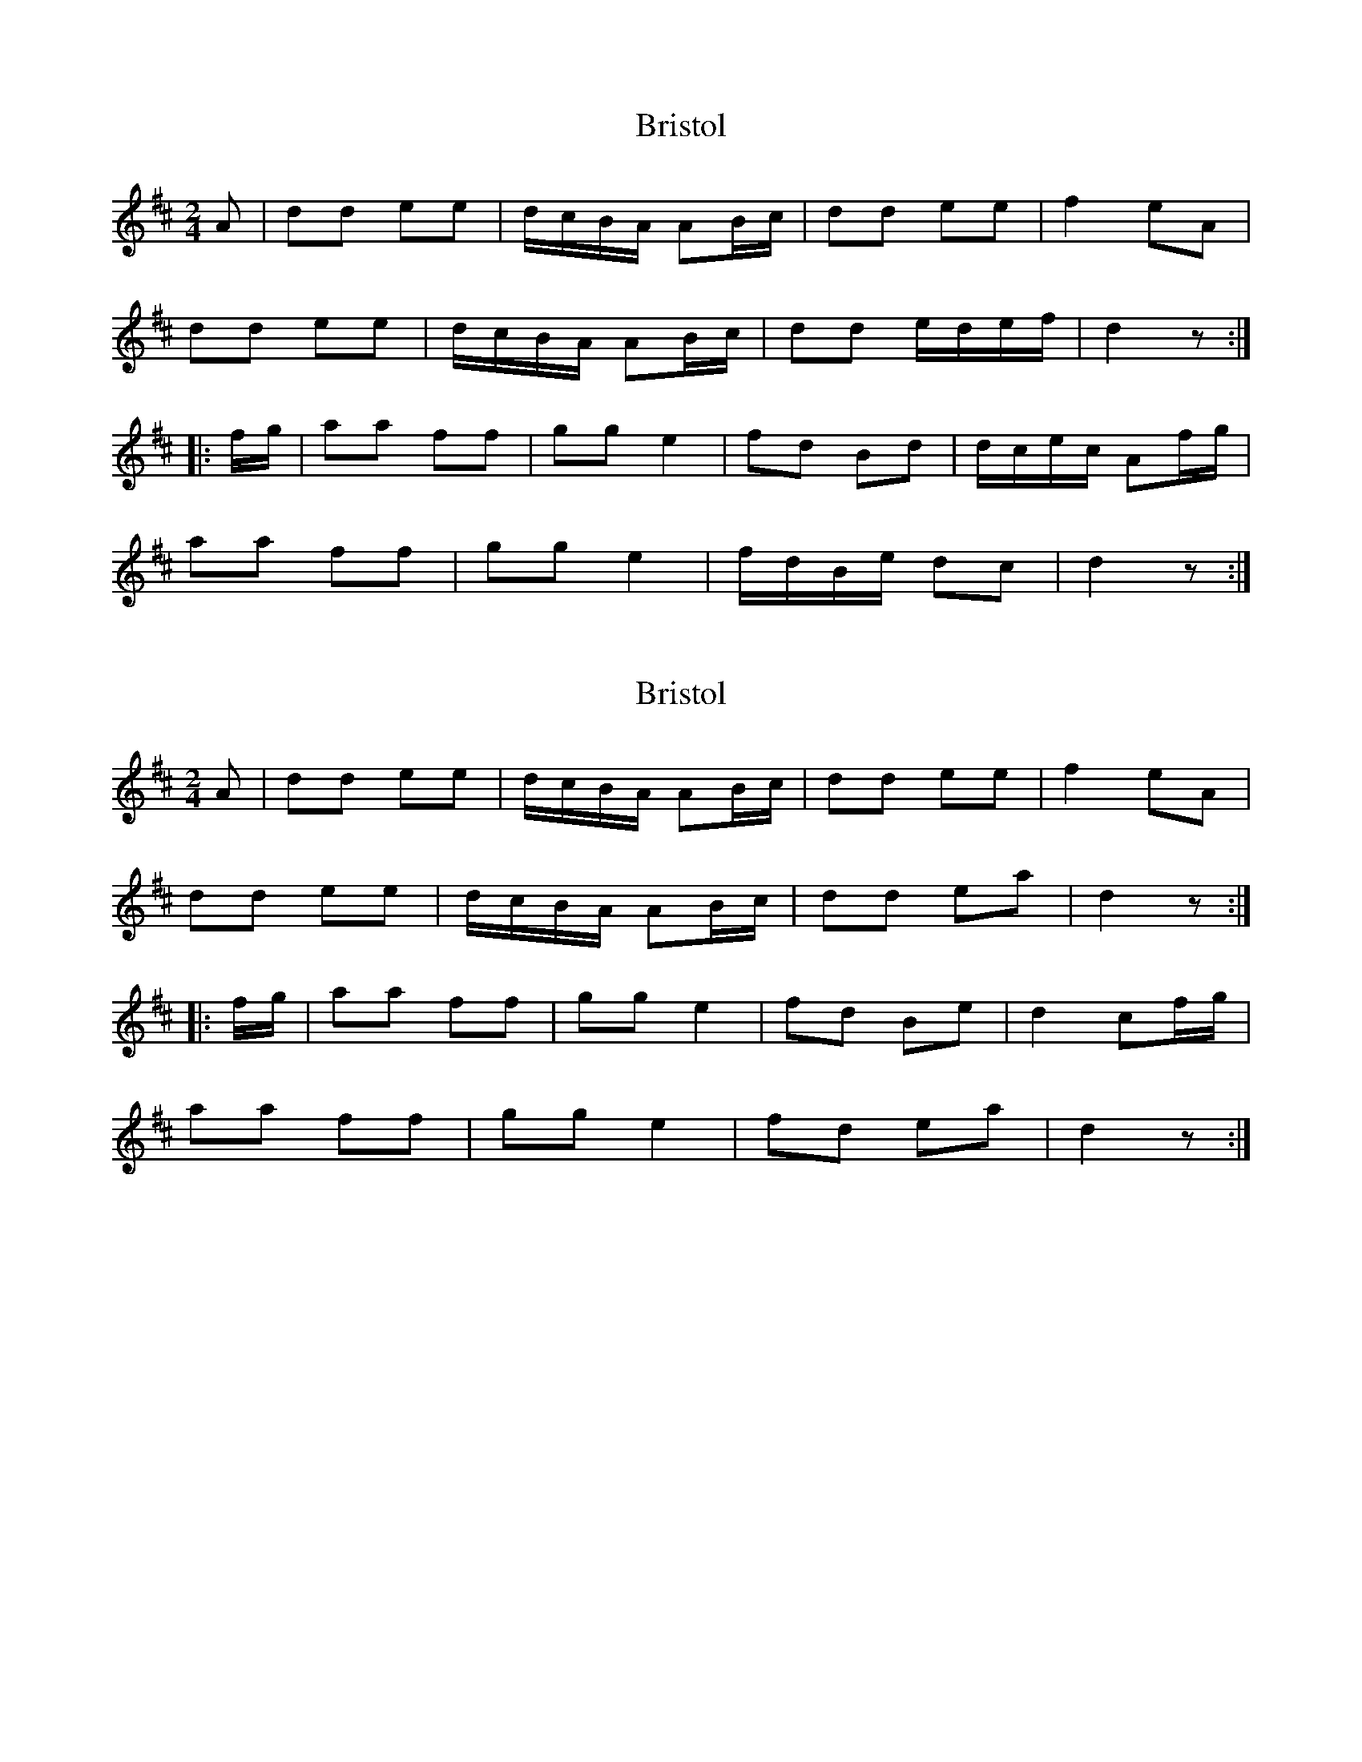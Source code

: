 X: 1
T: Bristol
Z: fidicen
S: https://thesession.org/tunes/10181#setting10181
R: polka
M: 2/4
L: 1/8
K: Dmaj
A | dd ee | d/c/B/A/ AB/c/ | dd ee | f2 eA |
dd ee | d/c/B/A/ AB/c/ | dd e/d/e/f/ | d2 z :|
|: f/g/ | aa ff | gg e2 | fd Bd | d/c/e/c/ Af/g/ |
aa ff | gg e2 | f/d/B/e/ dc | d2 z :|
X: 2
T: Bristol
Z: fidicen
S: https://thesession.org/tunes/10181#setting26111
R: polka
M: 2/4
L: 1/8
K: Dmaj
A | dd ee | d/c/B/A/ AB/c/ | dd ee | f2 eA |
dd ee | d/c/B/A/ AB/c/ | dd ea | d2 z :|
|: f/g/ | aa ff | gg e2 | fd Be | d2 cf/g/ |
aa ff | gg e2 | fd ea | d2 z :|
